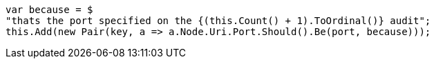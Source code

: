 [source, csharp]
----
var because = $
"thats the port specified on the {(this.Count() + 1).ToOrdinal()} audit";
this.Add(new Pair(key, a => a.Node.Uri.Port.Should().Be(port, because)));
----
